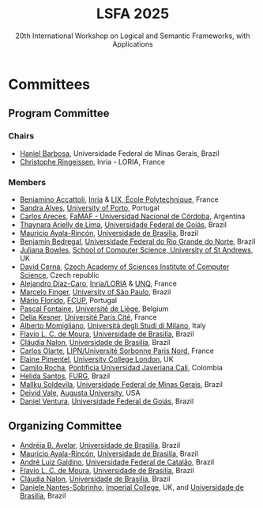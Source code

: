#+TITLE: LSFA 2025
#+SUBTITLE: 20th International Workshop on Logical and Semantic Frameworks, with Applications
#+EMAIL: flaviomoura@unb.br

#+CREATED: [2024-11-20 qua 14:28]
#+LAST_MODIFIED: [2025-06-04 Wed 10:15]

#+options: ':nil *:t -:t ::t <:t H:3 \n:nil ^:t arch:headline
#+options: author:nil broken-links:nil c:nil creator:nil
#+options: d:(not "LOGBOOK") date:t e:t email:nil f:t inline:t num:nil
#+options: p:nil pri:nil prop:nil stat:t tags:t tasks:t tex:t
#+options: timestamp:nil title:nil toc:nil todo:t |:t

#+language: en
#+select_tags: export
#+exclude_tags: noexport
#+creator: Emacs 28.2 (Org mode 9.5.5)
#+cite_export:

* Committees

** Program Committee

*** Chairs
- [[https://hanielbarbosa.com/][Haniel Barbosa]], Universidade Federal de Minas Gerais, Brazil
- [[https://members.loria.fr/CRingeissen/][Christophe Ringeissen]], Inria - LORIA, France
  
*** Members

- [[https://sites.google.com/site/beniaminoaccattoli/][Beniamino Accattoli]], [[https://www.inria.fr/en][Inria]] & [[https://www.lix.polytechnique.fr/][LIX, École Polytechnique]], France
- [[https://www.dcc.fc.up.pt/~sandra/Home/Home.html][Sandra Alves]], [[https://www.dcc.fc.up.pt/site/][University of Porto]], Portugal
- [[https://carlosareces.github.io/][Carlos Areces]],	[[https://www.famaf.unc.edu.ar/][FaMAF - Universidad Nacional de Córdoba]], Argentina
- [[https://thaynaradelima.github.io/][Thaynara Arielly de Lima]], [[https://ime.ufg.br/][Universidade Federal de Goiás]], Brazil
- [[https://mayalarincon.github.io/][Mauricio Ayala-Rincón]], [[https://www.cic.unb.br/][Universidade de Brasilía]], Brazil
- [[https://dimap.ufrn.br/~bedregal/][Benjamín Bedregal]], [[https://dimap.ufrn.br/][Universidade Federal do Rio Grande do Norte]], Brazil
- [[https://www.st-andrews.ac.uk/computer-science/people/jkfb/][Juliana Bowles]], [[https://www.st-andrews.ac.uk/computer-science/][School of Computer Science, University of St Andrews]], UK
- [[https://www.cs.cas.cz/dcerna/][David Cerna]], [[https://www.cs.cas.cz/][Czech Academy of Sciences Institute of Computer Science]], Czech republic
- [[https://members.loria.fr/adiazcaro/][Alejandro Díaz-Caro]], [[https://www.loria.fr/en/][Inria/LORIA]] & [[https://www.unq.edu.ar/][UNQ]], France	
- [[https://www.ime.usp.br/~mfinger/][Marcelo Finger]], [[https://www.ime.usp.br/][University of São Paulo]], Brazil
- [[https://liacc.fe.up.pt/member/amf][Mário Florido]], [[https://liacc.fe.up.pt/][FCUP]], Portugal
- [[https://people.montefiore.uliege.be/pfontain/][Pascal Fontaine]], [[https://www.uliege.be][Université de Liège]], Belgium
- [[https://www.irif.fr/~kesner/][Delia Kesner]], [[https://www.irif.fr/][Université Paris Cité]], France
- [[https://momigliano.di.unimi.it/][Alberto Momigliano]], [[https://di.unimi.it/][Università degli Studi di Milano]], Italy
- [[https://flaviomoura.info/][Flavio L. C. de Moura]], [[https://www.cic.unb.br/][Universidade de Brasilía]], Brazil
- [[https://nalon.org/][Cláudia Nalon]], [[https://www.cic.unb.br/][Universidade de Brasilía]], Brazil
- [[https://sites.google.com/site/carlosolarte/][Carlos Olarte]], [[https://lipn.univ-paris13.fr/][LIPN/Université Sorbonne Paris Nord]], France
- [[https://sites.google.com/site/elainepimentel/][Elaine Pimentel]], [[http://pplv.cs.ucl.ac.uk/welcome/][University College London]], UK
- [[https://www.camilorocha.info/][Camilo Rocha]], [[https://www.javerianacali.edu.co/][Pontificia Universidad Javeriana Cali]], Colombia
- [[https://c3novo.furg.br/index.php/component/content/article?id=283][Helida Santos]], [[https://c3novo.furg.br/][FURG]], Brazil
- [[https://dblp.org/pid/202/2338.html][Mallku Soldevila]], [[https://www.dcc.ufmg.br/][Universidade Federal de Minas Gerais]], Brazil
- [[https://deividrvale.github.io][Deivid Vale]], [[https://www.augusta.edu][Augusta University]], USA
- [[https://ww2.inf.ufg.br/~daniel/][Daniel Ventura]], [[https://ww2.inf.ufg.br/][Universidade Federal de Goiás]], Brazil
  
** Organizing Committee

- [[https://dblp.org/pid/03/8280.html][Andréia B. Avelar]], [[https://fup.unb.br/][Universidade de Brasilía]], Brazil
- [[https://mayalarincon.github.io/][Mauricio Ayala-Rincón]], [[https://www.cic.unb.br/][Universidade de Brasilía]], Brazil
- [[https://galdino.catalao.ufg.br/][André Luiz Galdino]], [[https://catalao.ufg.br/][Universidade Federal de Catalão]], Brazil
- [[https://flaviomoura.info/][Flavio L. C. de Moura]], [[https://www.cic.unb.br/][Universidade de Brasilía]], Brazil
- [[https://nalon.org/][Cláudia Nalon]], [[https://www.cic.unb.br/][Universidade de Brasilía]], Brazil
- [[https://mat.unb.br/index.php/pessoas/docentes/20-daniele-nantes-sobrinho][Daniele Nantes-Sobrinho]], [[https://vtss.doc.ic.ac.uk/][Imperial College]], UK, and  [[https://www.cic.unb.br/][Universidade de Brasilía]], Brazil


